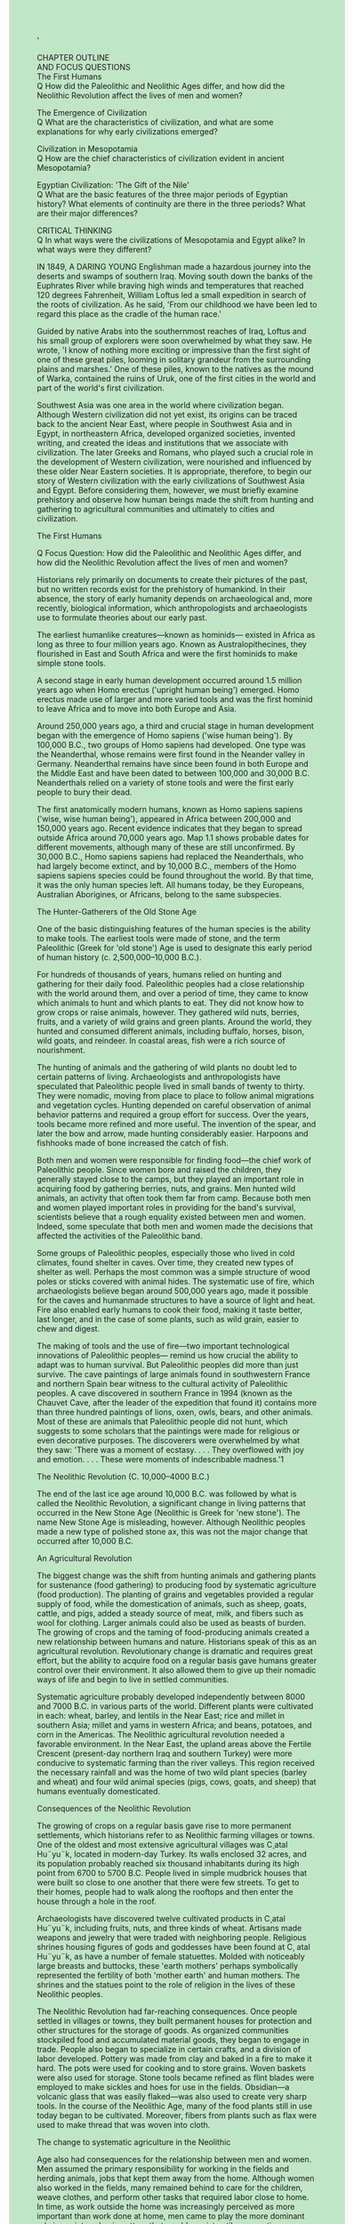 #+OPTIONS: \n:t toc:nil num:nil html-postamble:nil
#+HTML_HEAD_EXTRA: <style>body {background: rgb(193, 230, 198) !important;}</style>
'

CHAPTER OUTLINE
AND FOCUS QUESTIONS
The First Humans
Q How did the Paleolithic and Neolithic Ages differ, and how did the Neolithic Revolution affect the lives of men and women?

The Emergence of Civilization
Q What are the characteristics of civilization, and what are some explanations for why early civilizations emerged?

Civilization in Mesopotamia
Q How are the chief characteristics of civilization evident in ancient Mesopotamia?

Egyptian Civilization: 'The Gift of the Nile'
Q What are the basic features of the three major periods of Egyptian history? What elements of continuity are there in the three periods? What are their major differences?

CRITICAL THINKING
Q In what ways were the civilizations of Mesopotamia and Egypt alike? In what ways were they different?

IN 1849, A DARING YOUNG Englishman made a hazardous journey into the deserts and swamps of southern Iraq. Moving south down the banks of the Euphrates River while braving high winds and temperatures that reached 120 degrees Fahrenheit, William Loftus led a small expedition in search of the roots of civilization. As he said, 'From our childhood we have been led to regard this place as the cradle of the human race.'

Guided by native Arabs into the southernmost reaches of Iraq, Loftus and his small group of explorers were soon overwhelmed by what they saw. He wrote, 'I know of nothing more exciting or impressive than the first sight of one of these great piles, looming in solitary grandeur from the surrounding plains and marshes.' One of these piles, known to the natives as the mound of Warka, contained the ruins of Uruk, one of the first cities in the world and part of the world's first civilization.

Southwest Asia was one area in the world where civilization began. Although Western civilization did not yet exist, its origins can be traced back to the ancient Near East, where people in Southwest Asia and in Egypt, in northeastern Africa, developed organized societies, invented writing, and created the ideas and institutions that we associate with civilization. The later Greeks and Romans, who played such a crucial role in the development of Western civilization, were nourished and influenced by these older Near Eastern societies. It is appropriate, therefore, to begin our story of Western civilization with the early civilizations of Southwest Asia and Egypt. Before considering them, however, we must briefly examine prehistory and observe how human beings made the shift from hunting and gathering to agricultural communities and ultimately to cities and civilization.


The First Humans

Q Focus Question: How did the Paleolithic and Neolithic Ages differ, and how did the Neolithic Revolution affect the lives of men and women?

Historians rely primarily on documents to create their pictures of the past, but no written records exist for the prehistory of humankind. In their absence, the story of early humanity depends on archaeological and, more recently, biological information, which anthropologists and archaeologists use to formulate theories about our early past.


The earliest humanlike creatures---known as hominids--- existed in Africa as long as three to four million years ago. Known as Australopithecines, they flourished in East and South Africa and were the first hominids to make simple stone tools.


A second stage in early human development occurred around 1.5 million years ago when Homo erectus ('upright human being') emerged. Homo erectus made use of larger and more varied tools and was the first hominid to leave Africa and to move into both Europe and Asia.


Around 250,000 years ago, a third and crucial stage in human development began with the emergence of Homo sapiens ('wise human being'). By 100,000 B.C., two groups of Homo sapiens had developed. One type was the Neanderthal, whose remains were first found in the Neander valley in Germany. Neanderthal remains have since been found in both Europe and the Middle East and have been dated to between 100,000 and 30,000 B.C. Neanderthals relied on a variety of stone tools and were the first early people to bury their dead.


The first anatomically modern humans, known as Homo sapiens sapiens ('wise, wise human being'), appeared in Africa between 200,000 and 150,000 years ago. Recent evidence indicates that they began to spread outside Africa around 70,000 years ago. Map 1.1 shows probable dates for different movements, although many of these are still unconfirmed. By 30,000 B.C., Homo sapiens sapiens had replaced the Neanderthals, who had largely become extinct, and by 10,000 B.C., members of the Homo sapiens sapiens species could be found throughout the world. By that time, it was the only human species left. All humans today, be they Europeans, Australian Aborigines, or Africans, belong to the same subspecies.


The Hunter-Gatherers of the Old Stone Age


One of the basic distinguishing features of the human species is the ability to make tools. The earliest tools were made of stone, and the term Paleolithic (Greek for 'old stone') Age is used to designate this early period of human history (c. 2,500,000--10,000 B.C.).


For hundreds of thousands of years, humans relied on hunting and gathering for their daily food. Paleolithic peoples had a close relationship with the world around them, and over a period of time, they came to know which animals to hunt and which plants to eat. They did not know how to grow crops or raise animals, however. They gathered wild nuts, berries, fruits, and a variety of wild grains and green plants. Around the world, they hunted and consumed different animals, including buffalo, horses, bison, wild goats, and reindeer. In coastal areas, fish were a rich source of nourishment.


The hunting of animals and the gathering of wild plants no doubt led to certain patterns of living. Archaeologists and anthropologists have speculated that Paleolithic people lived in small bands of twenty to thirty. They were nomadic, moving from place to place to follow animal migrations and vegetation cycles. Hunting depended on careful observation of animal behavior patterns and required a group effort for success. Over the years, tools became more refined and more useful. The invention of the spear, and later the bow and arrow, made hunting considerably easier. Harpoons and fishhooks made of bone increased the catch of fish.


Both men and women were responsible for finding food---the chief work of Paleolithic people. Since women bore and raised the children, they generally stayed close to the camps, but they played an important role in acquiring food by gathering berries, nuts, and grains. Men hunted wild animals, an activity that often took them far from camp. Because both men and women played important roles in providing for the band's survival, scientists believe that a rough equality existed between men and women. Indeed, some speculate that both men and women made the decisions that affected the activities of the Paleolithic band.


Some groups of Paleolithic peoples, especially those who lived in cold climates, found shelter in caves. Over time, they created new types of shelter as well. Perhaps the most common was a simple structure of wood poles or sticks covered with animal hides. The systematic use of fire, which archaeologists believe began around 500,000 years ago, made it possible for the caves and humanmade structures to have a source of light and heat. Fire also enabled early humans to cook their food, making it taste better, last longer, and in the case of some plants, such as wild grain, easier to chew and digest.


The making of tools and the use of fire---two important technological innovations of Paleolithic peoples--- remind us how crucial the ability to adapt was to human survival. But Paleolithic peoples did more than just survive. The cave paintings of large animals found in southwestern France and northern Spain bear witness to the cultural activity of Paleolithic peoples. A cave discovered in southern France in 1994 (known as the Chauvet Cave, after the leader of the expedition that found it) contains more than three hundred paintings of lions, oxen, owls, bears, and other animals. Most of these are animals that Paleolithic people did not hunt, which suggests to some scholars that the paintings were made for religious or even decorative purposes. The discoverers were overwhelmed by what they saw: 'There was a moment of ecstasy. . . . They overflowed with joy and emotion. . . . These were moments of indescribable madness.'1


The Neolithic Revolution (C. 10,000--4000 B.C.)


The end of the last ice age around 10,000 B.C. was followed by what is called the Neolithic Revolution, a significant change in living patterns that occurred in the New Stone Age (Neolithic is Greek for 'new stone'). The name New Stone Age is misleading, however. Although Neolithic peoples made a new type of polished stone ax, this was not the major change that occurred after 10,000 B.C.


An Agricultural Revolution

The biggest change was the shift from hunting animals and gathering plants for sustenance (food gathering) to producing food by systematic agriculture (food production). The planting of grains and vegetables provided a regular supply of food, while the domestication of animals, such as sheep, goats, cattle, and pigs, added a steady source of meat, milk, and fibers such as wool for clothing. Larger animals could also be used as beasts of burden. The growing of crops and the taming of food-producing animals created a new relationship between humans and nature. Historians speak of this as an agricultural revolution. Revolutionary change is dramatic and requires great effort, but the ability to acquire food on a regular basis gave humans greater control over their environment. It also allowed them to give up their nomadic ways of life and begin to live in settled communities.


Systematic agriculture probably developed independently between 8000 and 7000 B.C. in various parts of the world. Different plants were cultivated in each: wheat, barley, and lentils in the Near East; rice and millet in southern Asia; millet and yams in western Africa; and beans, potatoes, and corn in the Americas. The Neolithic agricultural revolution needed a favorable environment. In the Near East, the upland areas above the Fertile Crescent (present-day northern Iraq and southern Turkey) were more conducive to systematic farming than the river valleys. This region received the necessary rainfall and was the home of two wild plant species (barley and wheat) and four wild animal species (pigs, cows, goats, and sheep) that humans eventually domesticated.


Consequences of the Neolithic Revolution

The growing of crops on a regular basis gave rise to more permanent settlements, which historians refer to as Neolithic farming villages or towns. One of the oldest and most extensive agricultural villages was C¸atal Hu¨yu¨k, located in modern-day Turkey. Its walls enclosed 32 acres, and its population probably reached six thousand inhabitants during its high point from 6700 to 5700 B.C. People lived in simple mudbrick houses that were built so close to one another that there were few streets. To get to their homes, people had to walk along the rooftops and then enter the house through a hole in the roof.


Archaeologists have discovered twelve cultivated products in C¸atal Hu¨yu¨k, including fruits, nuts, and three kinds of wheat. Artisans made weapons and jewelry that were traded with neighboring people. Religious shrines housing figures of gods and goddesses have been found at C¸ atal Hu¨yu¨k, as have a number of female statuettes. Molded with noticeably large breasts and buttocks, these 'earth mothers' perhaps symbolically represented the fertility of both 'mother earth' and human mothers. The shrines and the statues point to the role of religion in the lives of these Neolithic peoples.


The Neolithic Revolution had far-reaching consequences. Once people settled in villages or towns, they built permanent houses for protection and other structures for the storage of goods. As organized communities stockpiled food and accumulated material goods, they began to engage in trade. People also began to specialize in certain crafts, and a division of labor developed. Pottery was made from clay and baked in a fire to make it hard. The pots were used for cooking and to store grains. Woven baskets were also used for storage. Stone tools became refined as flint blades were employed to make sickles and hoes for use in the fields. Obsidian---a volcanic glass that was easily flaked---was also used to create very sharp tools. In the course of the Neolithic Age, many of the food plants still in use today began to be cultivated. Moreover, fibers from plants such as flax were used to make thread that was woven into cloth.


The change to systematic agriculture in the Neolithic


Age also had consequences for the relationship between men and women. Men assumed the primary responsibility for working in the fields and herding animals, jobs that kept them away from the home. Although women also worked in the fields, many remained behind to care for the children, weave clothes, and perform other tasks that required labor close to home. In time, as work outside the home was increasingly perceived as more important than work done at home, men came to play the more dominant role in society, a basic pattern that would persist until our own times.


Other patterns set in the Neolithic Age also proved to be enduring elements of human history. Fixed dwellings, domesticated animals, regular farming, a division of labor, men holding power---all of these are part of the human story. Despite all our modern scientific and technological progress, human survival still depends on the growing and storing of food, an accomplishment of people in the Neolithic Age. The Neolithic Revolution was truly a turning point in human history.


New Developments

Between 4000 and 3000 B.C., significant technical developments began to transform the Neolithic towns. The invention of writing enabled records to be kept, and the use of metals marked a new level of human control over the environment and its resources. Already before 4000 B.C., craftspeople had discovered that certain rocks could be heated to liquefy metals embedded in them. The metals could then be cast in molds to produce tools and weapons that were more refined than stone instruments. Although copper was the first metal to be made into tools, after 4000 B.C., craftspeople in western Asia discovered that combining copper and tin created bronze, a much harder and more durable metal than copper. Its widespread use has led historians to call the period from around 3000 to 1200 B.C. the Bronze Age; thereafter, bronze was increasingly replaced by iron.


At first, Neolithic settlements were mere villages. But as their inhabitants mastered the art of farming, more complex human societies began to emerge. As wealth increased, these societies began to develop armies and to build walled towns and cities. By the beginning of the Bronze Age, the concentration of larger numbers of people in the river valleys of Southwest Asia and Egypt was leading to a whole new pattern for human life.


The Emergence of Civilization


Q Focus Question: What are the characteristics of civilization, and what are some explanations for why early civilizations emerged? 


As we have seen, early human beings formed small groups that developed a simple culture that enabled them to survive. As human societies grew and developed greater complexity, a new form of human existence---called civilization---came into being. A civilization is a complex culture in which large numbers of human beings share a number of common elements. Historians have identified a number of basic characteristics of civilization. These include (1) an urban focus: cities became the centers of political, economic, social, cultural, and religious development; (2) a distinct religious structure: the gods were deemed crucial to the community's success, and professional priestly classes regulated relations with the gods; (3) new political and military structures: an organized government bureaucracy arose to meet the administrative demands of the growing population, and armies were organized to gain land and power and for defense; (4) a new social structure based on economic power: while kings and an upper class of priests, political leaders, and warriors dominated, there also existed a large group of free men (farmers, artisans, craftspeople) and at the very bottom, socially, a class of slaves; (5) the development of writing: kings, priests, merchants, and artisans used writing to keep records; and (6) new forms of significant artistic and intellectual activity: for example, monumental architectural structures, usually religious, occupied a prominent place in urban environments.


The civilizations that developed in Southwest Asia and Egypt, the forerunners of Western civilization, will be examined in detail in this chapter. But civilization also developed independently in other parts of the world. Between 3000 and 1500 B.C., the valleys of the Indus River in India supported a flourishing civilization that extended hundreds of miles from the Himalayas to the coast of the Arabian Sea. Two major cities, Harappa and Mohenjo-Daro, were at the heart of this South Asian civilization. Many written records of the Indus valley civilization exist, but their language has not yet been deciphered. This Indus valley civilization carried on extensive trade with cities in Southwest Asia. 


Another river valley civilization emerged along the Yellow River in northern China about 4,000 years ago. Under the Shang dynasty of kings, which ruled from 1750 to 1122 B.C., this civilization contained impressive cities with huge city walls, royal palaces, and large royal tombs. A system of irrigation enabled this early Chinese civilization to maintain a prosperous farming society ruled by an aristocratic class whose major concern was war.


Scholars have believed for a long time that civilization emerged only in four areas, in the fertile river valleys of the Tigris and Euphrates, the Nile, the Indus, and the Yellow River---that is, in Southwest Asia, Egypt, India, and China. Recently, however, archaeologists have discovered two other early civilizations. One of these flourished in Central Asia (in what are now the republics of Turkmenistan and Uzbekistan) around 4,000 years ago. People in this civilization built mudbrick buildings, raised sheep and goats, had bronze tools, used a system of irrigation to grow wheat and barley, and had a writing system.


Another early civilization was discovered in the Supe River valley of Peru. At the center of this civilization was the city of Caral, which flourished around 2600 B.C. It contained buildings for officials, apartment buildings, and grand residences, all built of stone. The inhabitants of Caral also developed a system of irrigation by diverting a river more than a mile upstream into their fields.


Why early civilizations developed remains difficult to explain. One theory maintains that challenges forced human beings to make efforts that resulted in the rise of civilization. Some scholars have argued that material forces, such as the growth of food surpluses, made possible the specialization of labor and development of large communities with bureaucratic organization. But the area of the Fertile Crescent (see Map 1.2), in which Mesopotamian civilization emerged, was not naturally conducive to agriculture. Abundant food could be produced only with a massive human effort to manage the water, an undertaking that required organization and led to civilized societies. Other historians have argued that nonmaterial forces, primarily religious, provided the sense of unity and purpose that made such organized living possible. And some scholars doubt that we will ever discover the actual causes of early civilization.


Civilization in Mesopotamia


Q Focus Question: How are the chief characteristics of civilization evident in ancient Mesopotamia?


The Greeks spoke of the valley between the Tigris and Euphrates Rivers as Mesopotamia, the 'land between the rivers.' The region receives little rain, but the soil of the plain of southern Mesopotamia was enlarged and enriched over the years by layers of silt deposited by the rivers. In late spring, the Tigris and Euphrates overflow their banks and deposit their fertile silt, but since this flooding depends on the melting of snows in the upland mountains where the rivers begin, it is irregular and sometimes catastrophic. In such circumstances, farming could be accomplished only with human intervention in the form of irrigation and drainage ditches. A complex system was required to control the flow of the rivers and produce the crops. Large-scale irrigation made possible the expansion of agriculture in this region, and the abundant food provided the material base for the emergence of civilization in Mesopotamia.


The City-States of Ancient Mesopotamia


The creators of Mesopotamian civilization were the Sumerians, a people whose origins remain unclear. By 3000 B.C., they had established a number of independent cities in southern Mesopotamia, including Eridu, Ur, Uruk, Umma, and Lagash. There is evidence that the Sumerians were not the first people in the region. A number of Sumerian agricultural and craft terms are not Sumerian in origin, indicating that the Sumerians adopted some aspects of preexisting settlements. As the Sumerian cities grew larger, they came to exercise political and economic control over the surrounding countryside, forming city-states. These city-states were the basic units of Sumerian civilization.


Sumerian Cities


Sumerian cities were surrounded by walls. Uruk, for example, occupied an area of approximately 1,000 acres encircled by a wall 6 miles long with defense towers located every 30 to 35 feet along the wall. City dwellings, built of sun-dried bricks, included both the small flats of peasants and the larger dwellings of the civic and priestly officials. Although Mesopotamia had little stone or wood for building purposes, it did have plenty of mud. Mudbricks, easily shaped by hand, were left to bake in the hot sun until they were hard enough to use for building. People in Mesopotamia were remarkably inventive with mudbricks, constructing some of the largest brick buildings in the world.


The most prominent building in a Sumerian city was the temple, which was dedicated to the chief god or goddess of the city and often built atop a massive stepped tower called a ziggurat. The Sumerians believed that gods and goddesses owned the cities, and much wealth was used to build temples as well as elaborate houses for the priests and priestesses who served the gods. Priests and priestesses, who supervised the temples and their property, had great power. The temples owned much of the city land and livestock and served not only as the physical center of the city but also its economic and political center. In fact, historians believe that in the early stages of a few citystates, priests and priestesses may have played an important role in ruling. The Sumerians believed that the gods ruled the cities, making the state a theocracy (government by a divine authority). However, ruling power was primarily in the hands of worldly figures known as kings. 


Kingship


Sumerians viewed kingship as divine in origin; they believed kings derived their power from the gods and were the agents of the gods. As one person said in a petition to his king, 'You in your judgment, you are the son of Anu [god of the sky]; your commands, like the word of a god, cannot be reversed; your words, like rain pouring down from heaven, are without number.'2 Regardless of their origins, kings had power---they led armies, initiated legislation, supervised the building of public works, provided courts, and organized workers for the irrigation projects on which Mesopotamian agriculture depended. The army, the government bureaucracy, and the priests and priestesses all aided the kings in their rule. 


Economy and Society


The economy of the Sumerian city-states was primarily agricultural, but commerce and industry became important as well. The people of Mesopotamia produced woolen textiles, pottery, and metalwork. Foreign trade, which was primarily a royal monopoly, could be extensive. Royal officials imported luxury items, such as copper and tin, aromatic woods, and fruit trees, in exchange for dried fish, wool, barley, wheat, and goods produced by Mesopotamian metalworkers. Traders traveled by land to the Mediterranean in the west and by sea to India in the east. The invention of the wheel around 3000 B.C. led to carts with wheels that made the transport of goods easier.


Sumerian city-states probably contained four major social groups: elites, dependent commoners, free commoners, and slaves. Elites included royal and priestly officials and their families. Dependent commoners included the elites' clients, who worked for the palace and temple estates. Free commoners worked as farmers, merchants, fishers, scribes, and craftspeople. Probably 90 percent or more of the population were farmers. They could exchange their crops for the goods of the artisans in town markets. Slaves belonged to palace officials, who used them mostly in building projects; temple officials, who used mostly female slaves to weave cloth and grind grain; and rich landowners, who used them for farming and domestic work.


Empires in Ancient Mesopotamia


As the number of Sumerian city-states grew and the states expanded, conflicts arose as city-state fought city-state for control of land and water. The fortunes of various citystates rose and fell over the centuries. The constant wars, with their burning and sacking of cities, left many Sumerians in deep despair, as is evident in the words of this Sumerian poem from the city of Ur: 'Ur is destroyed, bitter is its lament. The country's blood now fills its holes like hot bronze in a mold. Bodies dissolve like fat in the sun. Our temple is destroyed; the gods have abandoned us, like migrating birds. Smoke lies on our city like a shroud.'


Located on the flat land of Mesopotamia, the Sumerian city-states were also open to invasion. To the north of the Sumerian city-states lived the Akkadians. We call them a Semitic people because of the language they spoke (see Table 1.1). Around 2340 B.C., Sargon, leader of the Akkadians, overran the Sumerian city-states and established an empire that included most of Mesopotamia as well as lands westward to the Mediterranean. But the Akkadian empire eventually disintegrated, and its end by 2100 B.C. brought a return to the system of warring citystates until Ur-Nammu of Ur succeeded in reunifying most of Mesopotamia. But this final flowering of Sumerian culture collapsed with the coming of the Amorites. Under Hammurabi, the Amorites, or Old Babylonians, a large group of Semitic-speaking seminomads, created a new empire.


Hammurabi (1792--1750 B.C.) employed a welldisciplined army of foot soldiers who carried axes, spears, and copper or bronze daggers. He learned to divide his opponents and subdue them one by one. Using such methods, he gained control of Sumer and Akkad and reunified Mesopotamia almost to the old borders created by Sargon of Akkad. After his conquests, he called himself 'the sun of Babylon, the king who has made the four quarters of the world subservient,' and established a new capital at Babylon, north of Akkad. He also built temples, defensive walls, and irrigation canals; encouraged trade; and brought about an economic revival. Indeed, Hammurabi saw himself as a shepherd to his people: 'I am indeed the shepherd who brings peace, whose scepter is just. My benevolent shade was spread over my city. I held the people of the lands of Sumer and Akkad safely on my lap.'3 Hammurabi left his dynasty strong enough that it survived until the 1550s B.C., when the Kassites from the northeast took over.


The Code of Hammurabi


Hammurabi is best remembered for his law code, a collection of 282 laws. For centuries, laws had regulated people's relationships with one another in the lands of Mesopotamia, but only fragments of these earlier codes survive. Although many scholars today view Hammurabi's collection less as a code of laws and more as the attempt of Hammurabi to portray himself as the source of justice to the people, the code still gives us a glimpse of the Babylonian society of his time (see the box on p. 10).


The Code of Hammurabi reveals a society with a system of strict justice. Penalties for criminal offenses were severe and varied according to the social class of the victim. A crime against a member of the upper class (a noble) was punished more severely than the same offense against a member of the lower class. Moreover, the principle of 'an eye for an eye, a tooth for a tooth' was fundamental to this system of justice. This meant that punishments should fit the crime: 'If a freeman has destroyed the eye of a member of the aristocracy, they shall destroy his eye.' Hammurabi's code also had an impact on legal ideas in Southwest Asia for hundreds of years, as the following verse from the Hebrew Bible demonstrates: 'If anyone injures his neighbor, whatever he has done must be done to him: fracture for fracture, eye for eye, tooth for tooth. As he has injured the other, so he is to be injured' (Leviticus 24:19--20).


Hammurabi's code took the responsibilities of public officials very seriously. The governor of an area and city officials were expected to catch burglars. If they failed to do so, the officials in the district where the crime was committed had to replace the lost property. If murderers were not found, the officials had to pay a fine to the relatives of the murdered person.


The law code also furthered the proper performance of work with what amounted to consumer protection laws. Builders were held responsible for the buildings they constructed. If a house collapsed and caused the death of the owner, the builder was put to death. If the collapse caused the death of the son of the owner, the son of the builder was put to death. If goods were destroyed by the collapse, they had to be replaced and the house itself reconstructed at the builder's expense.  


The largest number of laws in the Code of Hammurabi focused on marriage and the family. Parents arranged marriages for their children. After marriage, the parties involved signed a marriage contract; without it, no one was considered legally married. The husband provided a bridal payment, and the woman's parents were responsible for a dowry to the new husband. 


As in many patriarchal societies, women had far fewer privileges and rights in marriage than men. A woman's place was in the home, and failure to fulfill her expected duties was grounds for divorce. If she was not able to bear children, her husband could divorce her, but he did have to return the dowry to her family. If his wife tried to leave home to engage in business, thus neglecting her house, her husband could divorce her and did not have to repay the dowry. Furthermore, a wife who was a 'gadabout, . . . neglecting her house [and] humiliating her husband,' could be drowned. We do know that in practice not all women remained at home. Some worked in the fields and others in business, where they were especially prominent in the running of taverns.


Women were guaranteed some rights, however. If a woman was divorced without good reason, she received the dowry back. A woman could seek divorce and get her dowry back if her husband was unable to show that she had done anything wrong. In theory, a wife was guaranteed use of her husband's property in the event of his death. The mother could also decide which of her sons would receive an inheritance.


Sexual relations were strictly regulated as well. Husbands, but not wives, were permitted sexual activity outside marriage. A wife and her lover caught committing adultery were pitched into the river, although if the husband pardoned his wife, the king could pardon the guilty man. Incest was strictly forbidden. If a father had incestuous relations with his daughter, he would be banished. Incest between a son and mother resulted in both being burned.


Fathers ruled their children as well as their wives. Obedience was duly expected: 'If a son has struck his father, they shall cut off his hand.' If a son committed a serious enough offense, his father could disinherit him, although fathers were not permitted to disinherit their sons arbitrarily.


The Culture of Mesopotamia


A spiritual worldview was of fundamental importance to Mesopotamian culture. To the peoples of Mesopotamia, the gods were living realities who affected all aspects of life. It was crucial, therefore, that the correct hierarchies be observed. Leaders could prepare armies for war, but success depended on a favorable relationship with the gods. This helps explain the importance of the priestly class and is the reason why even the kings took great care to dedicate offerings and monuments to the gods.


The Importance of Religion


One of the most famous accounts from the ancient Near East of the creation of the universe was the Babylonian creation epic known as the Enuma Elish. The name comes from the first three words of the first two lines of the poem:


When on high the heavens were not yet named, And below, the earth was not called by a name.


The Enuma Elish tells how the god Marduk was endowed with absolute power by the other gods to do battle with Tiamat, a primordial goddess who personified the forces of watery chaos. Marduk defeats Tiamat in battle and proceeds to create the universe by dividing Tiamat in two, one part becoming the heavens and the other the earth, with her breasts as mountains. From her eyes came the Tigris and Euphrates Rivers. The Enuma Elish was recited during the New Year festival celebrated in honor of Marduk in the city of Babylon, which the all-powerful god founded as an earthly residence for the gods after his creation of the universe.


The Mesopotamians viewed their city-states as earthly copies of a divine model and order. Each city-state was sacred because it was linked to a god or goddess. Hence Nippur, the earliest center of Sumerian religion, was dedicated to Enlil, the god of wind. Moreover, located at the heart of each city-state was a temple complex. Occupying several acres, this sacred area consisted of a ziggurat with a temple at the top dedicated to the god or goddess who owned the city. The temple complex was the true center of the community. The main god or goddess dwelt there symbolically in the form of a statue, and the ceremony of dedication included a ritual that linked the statue to the god or goddess and thus supposedly harnessed the power of the deity for the city's benefit. Considerable wealth was poured into the construction of temples and other buildings used for the residences of priests and priestesses who helped the gods. Although the gods literally owned the city, the temple complex used only part of the land and rented out the remainder. The temples dominated individual and commercial life, an indication of the close relationship between Mesopotamian religion and culture.


The physical environment had an obvious impact on the Mesopotamian view of the universe. Ferocious floods, heavy downpours, scorching winds, and oppressive humidity were all part of the local climate. These conditions and the resulting famines easily convinced Mesopotamians that this world was controlled by supernatural forces and that the days of human beings 'are numbered; whatever he may do, he is but wind,' as The Epic of Gilgamesh laments. In the presence of nature, Mesopotamians could easily feel helpless, as this poem relates:


The rampant flood which no man can oppose, Which shakes the heavens and causes earth to tremble, In an appalling blanket folds mother and child, Beats down the canebrake's full luxuriant greenery, And drowns the harvest in its time of ripeness.4  


The Mesopotamians discerned cosmic rhythms in the universe and accepted its order but perceived that it was not completely safe because of the presence of willful, powerful cosmic powers that they identified with gods and goddesses.


With its numerous gods and goddesses animating all aspects of the universe, Mesopotamian religion was polytheistic. The four most important deities were An, Enlil, Enki, and Ninhursaga. An was the god of the sky and hence the most important force in the universe. Since his basic essence was authority, he was also viewed as the source or active principle of all authority, including the earthly power of rulers and fathers alike. Enlil, god of wind, was considered the second greatest power of the visible universe. In charge of the wind and thus an expression of the legitimate use of force, Enlil became the symbol of the proper use of force on earth as well. Enki was god of the earth. Since the earth was the source of life-giving waters, Enki was also god of rivers, wells, and canals. More generally, he represented the waters of creativity and was responsible for inventions and crafts. Ninhursaga began as a goddess associated with soil, mountains, and vegetation. Eventually, however, she was worshiped as a mother goddess, a 'mother of all children,' who manifested her power by giving birth to kings and conferring the royal insignia on them. Human beings' relationship with their gods was based on subservience since, according to Sumerian myth, human beings were created to do the manual labor the gods were unwilling to do for themselves. Moreover, humans were insecure because they could never be sure what the gods would do. But humans did make attempts to circumvent or relieve their anxiety by discovering the intentions of the gods; these efforts gave rise to the development of the arts of divination.


Divination took a variety of forms. A common form, at least for kings and priests who could afford it, involved killing animals, such as sheep or goats, and examining their livers or other organs. Supposedly, features seen in the organs of the sacrificed animals foretold events to come. One handbook predicted that if the animal organ had shape x, the outcome of the military campaign would be y. Private individuals relied on cheaper divinatory techniques. These included interpreting patterns of smoke from burning incense or the pattern formed when oil was poured into water. The Mesopotamian arts of divination arose out of the desire to discover the purposes of the gods: if people could decipher the signs that foretold events, the events would be predictable, and humans could act wisely.


The Cultivation of New Arts and Sciences


The realization of writing's great potential was another aspect of Mesopotamian culture. The oldest Mesopotamian texts date to around 3000 B.C. and were written by the Sumerians, who used a cuneiform ('wedge-shaped') system of writing. Using a reed stylus, they made wedge-shaped impressions on clay tablets, which were then baked or dried in the sun. Once dried, these tablets were virtually indestructible, and the several hundred thousand that have been discovered have served as a valuable source of information for modern scholars. Sumerian writing evolved from drawings of physical objects to simplified and stylized signs, leading eventually to a phonetic system that made possible the written expression of abstract ideas.


Mesopotamian peoples used writing primarily for record keeping. They also produced monumental texts, documents that were intended to last forever, such as inscriptions etched in stone on statues and royal buildings. Numerous texts were prepared for teaching purposes. Schools for scribes were in operation by 2500 B.C. They were necessary because much time was needed to master the cuneiform system of writing. The primary goal of scribal education was to produce professionally trained scribes for careers in the temples and palaces, the military, and government. Pupils were male and primarily from wealthy families.


Writing was important because it enabled a society to keep records and maintain knowledge of previous practices and events. Writing also made it possible for people to communicate ideas in new ways, which is especially evident in Mesopotamian literary works. The most famous piece of Mesopotamian literature was The Epic of Gilgamesh, an elaborate poem that records the exploits of a legendary king of Uruk. Gilgamesh---wise, strong, and perfect in body, part man, part god---befriends a hairy beast named Enkidu. Together they set off in pursuit of heroic deeds. When Enkidu dies, Gilgamesh experiences the pain of mortality and embarks on a search for the secret of immortality. But his efforts fail (see the box above), and Gilgamesh remains mortal. The desire for immortality, one of humankind's great searches, ends in complete frustration. Everlasting life, this Mesopotamian epic makes clear, is only for the gods.


Mesopotamians also made outstanding achievements in mathematics and astronomy. In math, the Sumerians devised a number system based on 60, using combinations of 6 and 10 for practical solutions. Geometry was used to measure fields and erect buildings. In astronomy, the Sumerians made use of units of 60 and charted the heavenly constellations. Their calendar was based on twelve lunar months and was brought into harmony with the solar year by adding an extra month from time to time.


Egyptian Civilization: 'The Gift of the Nile'


Q Focus Questions: What are the basic features of the three major periods of Egyptian history? What elements of continuity are there in the three periods? What are their major differences?


Although contemporaneous with Mesopotamia, civilization in Egypt evolved along somewhat different lines. Of central importance to the development of Egyptian civilization was the Nile River. That the Egyptian people recognized its significance is apparent in this Hymn to the Nile (also see the box above): 'The bringer of food, rich in provisions, creator of all good, lord of majesty, sweet of fragrance. . . . He who . . . fills the magazines, makes the granaries wide, and gives things to the poor. He who makes every beloved tree to grow. . . .'5 Egypt, like Mesopotamia, was a river valley civilization.


The Impact of Geography


The Nile is a unique river, beginning in the heart of Africa and coursing northward for thousands of miles. It is the longest river in the world. Thanks to the Nile, an area several miles wide on both banks of the river was capable of producing abundant harvests. The 'miracle' of the Nile was its annual flooding. The river rose in the summer from rains in Central Africa and the Ethiopian highlands, crested in Egypt in September and October, and left a deposit of silt that enriched the soil. The Egyptians called this fertile land the 'Black Land' because it was dark from the silt and the lush crops that grew on it. Beyond these narrow strips of fertile fields lay the deserts (the 'Red Land').


Unlike the floods of Mesopotamia's rivers, the flooding of the Nile was gradual and usually predictable, and the river itself was seen as life-enhancing, not lifethreatening. Although a system of organized irrigation was still necessary, the small villages along the Nile could make the effort without the massive state intervention that was required in Mesopotamia. Egyptian civilization consequently tended to remain more rural, with many small population centers congregated along a narrow band on both sides of the Nile. About 100 miles before it empties into the Mediterranean, the river splits into two major branches, forming the delta, a triangular-shaped territory called Lower Egypt to distinguish it from Upper Egypt, the land upstream to the south (see Map 1.3). Egypt's important cities developed at the tip of the delta. Even today, most of Egypt's people are crowded along the banks of the Nile River.


The surpluses of food that Egyptian farmers grew in the fertile Nile valley made Egypt prosperous. But the Nile also served as a unifying factor in Egyptian history. In ancient times, the Nile was the fastest way to travel through the land, making both transportation and communication easier. Winds from the north pushed sailboats south, and the current of the Nile carried them north. Often when they headed downstream (north), people used long poles or paddles to propel their boats forward.


Unlike Mesopotamia, which was subject to constant invasion, Egypt was blessed by natural barriers that fostered isolation, protected it from invasion, and gave it a sense of security. These barriers included the deserts to the west and east; the cataracts (rapids) on the southern part of the Nile, which made defense relatively easy; and the Mediterranean Sea to the north. These barriers, however, were effective only when combined with Egyptian fortifications at strategic locations. Nor did they prevent the development of trade. Indeed, there is evidence of very early trade between Egypt and Mesopotamia.


In essence, Egyptian geography and topography played important roles in the early history of the country. The regularity of the Nile floods and the relative isolation of the Egyptians created a sense of security that was accompanied by a feeling of changelessness. To the ancient Egyptians, when the Nile flooded each year, 'the fields laugh and people's faces light up.' Unlike people in Mesopotamia, Egyptians faced life with a spirit of confidence in the stability of things. Egyptian civilization was characterized by a remarkable degree of continuity over thousands of years. 


The Old and Middle Kingdoms


The basic framework for the study of Egyptian history was provided by Manetho, an Egyptian priest and historian who lived in the early third century B.C. He divided Egyptian history into thirty-one dynasties of kings. Using Manetho's and other lists of kings, modern historians have divided Egyptian history into three major periods known as the Old Kingdom, the Middle Kingdom, and the New Kingdom. These were periods of long-term stability characterized by strong monarchical authority, competent bureaucracy, freedom from invasion, the construction of temples and pyramids, and considerable intellectual and cultural activity. But between the periods of stability were intervals known as the Intermediate Periods, characterized by weak political structures and rivalry for leadership, invasions, a decline in building activity, and a restructuring of society.


According to the Egyptians' own tradition, their land consisted initially of numerous populated areas ruled by tribal chieftains. Around 3100 B.C., the first Egyptian royal dynasty, under a king called Menes, united Upper and Lower Egypt into a single kingdom. Henceforth the king would be called 'king of Upper and Lower Egypt,' and one of his symbols would be the Double Crown, combining the White Crown of Upper Egypt and the Red Crown of Lower Egypt. Just as the Nile served to unite Upper and Lower Egypt physically, kingship served to unite the two areas politically.


The Old Kingdom


The Old Kingdom encompassed the third through sixth dynasties of Egyptian kings, lasting from around 2686 to 2181 B.C. It was an age of prosperity and splendor, made visible in the construction of the greatest and largest pyramids in Egypt's history. The capital of the Old Kingdom was located at Memphis, south of the delta.


Kingship was a divine institution in ancient Egypt and formed part of a universal cosmic scheme (see the box on p. 14): 'What is the king of Upper and Lower Egypt? He is a god by whose dealings one lives, the father and mother of all men, alone by himself, without an equal.'6 In obeying their king, subjects helped maintain the cosmic order. A breakdown in royal power could only mean that citizens were offending divinity and weakening the universal structure. Among the various titles of Egyptian kings, pharaoh (originally meaning 'great house' or 'palace') eventually came to be the most common.


Although they possessed absolute power, Egyptian kings were supposed to rule not arbitrarily but according to set principles. The chief principle was called Ma'at, a spiritual precept that conveyed the idea of truth and justice, especially right order and harmony. To ancient Egyptians, this fundamental order and harmony had existed throughout the universe since the beginning of time. Pharaohs were the divine instruments who maintained it and were themselves subject to it.


Although theoretically absolute in their power, in practice Egyptian kings did not rule alone. Initially, members of the king's family performed administrative tasks, but by the fourth dynasty, a bureaucracy with regular procedures had developed. Especially important was the office of vizier, 'steward of the whole land.' Directly responsible to the king, the vizier was in charge of the bureaucracy, with its numerous departments, including police, justice, river transport, and public works. Agriculture and the treasury were the most important departments. Agriculture was, of course, the backbone of Egyptian prosperity, and the treasury collected taxes, which were paid in kind. A careful assessment of land and tenants was undertaken to provide the tax base.


For administrative purposes, Egypt was divided into provinces or nomes, as they were later called by the Greeks---twenty-two in Upper Egypt and twenty in Lower Egypt. A governor, called by the Greeks a nomarch, was head of each nome and was responsible to the king and vizier. Nomarchs, however, tended to build up large holdings of land and power within their nomes, creating a potential rivalry with the pharaohs.


The Middle Kingdom


Despite the theory of divine order, the Old Kingdom eventually collapsed, ushering in a period of disorder. Eventually, a new royal dynasty managed to pacify all Egypt and inaugurated the Middle Kingdom, a new period of stability lasting from around 2055 to 1650 B.C. Several factors contributed to its vitality. The nome structure was reorganized. The boundaries of each nome were now settled precisely, and the obligations of the nomes to the state were clearly delineated. Nomarchs were confirmed as hereditary officeholders but with the understanding that their duties must be performed faithfully. These included the collection of taxes for the state and the recruitment of labor forces for royal projects, such as stone quarrying.


The Middle Kingdom was characterized by a new concern on the part of the pharaohs for the people. In the Old Kingdom, the pharaoh had been viewed as an inaccessible god-king. Now he was portrayed as the shepherd of his people with the responsibility to build public works and provide for the public welfare. As one pharaoh expressed it, 'He [a particular god] created me as one who should do that which he had done, and to carry out that which he commanded should be done. He appointed me herdsman of this land, for he knew who would keep it in order for him.'7


Society and Economy in Ancient Egypt


Egyptian society had a simple structure in the Old and Middle Kingdoms; basically, it was organized along hierarchical lines with the god-king at the top. The king was surrounded by an upper class of nobles and priests who participated in the elaborate rituals of life that surrounded the pharaoh. This ruling class ran the government and managed its own landed estates, which provided much of its wealth. 

Below the upper classes were merchants and artisans. Merchants engaged in active trade up and down the Nile as well as in town and village markets. Some merchants also engaged in international trade; they were sent by the king to Crete and Syria, where they obtained wood and other products. Expeditions traveled into Nubia for ivory and down the Red Sea to Punt for incense and spices. Egyptian artisans displayed unusually high standards of craftsmanship and beauty and produced an incredible variety of goods: stone dishes; beautifully painted boxes made of clay; wooden furniture; gold, silver, and copper tools and containers; paper and rope made of papyrus; and linen clothing.


The largest number of people in Egypt simply worked the land. In theory, the king owned all the land but granted portions of it to his subjects. Large sections were in the possession of nobles and the temple complexes. Most of the lower classes were serfs or common people who were bound to the land and cultivated the estates. They paid taxes in the form of crops to the king, nobles, and priests, lived in small villages or towns, and provided military service and forced labor for building projects.


The Culture of Egypt


Egypt produced a culture that dazzled and awed its later conquerors. The Egyptians' technical achievements alone, especially visible in the construction of the pyramids, demonstrated a measure of skill unique in the world at that time. To the Egyptians, all of these achievements were part of a cosmic order suffused with the presence of the divine.


Spiritual Life in Egyptian Society

The Egyptians had no word for religion because it was an inseparable aspect of existence in the world in which they lived. The Egyptians had a remarkable number of gods associated with heavenly bodies and natural forces---hardly unusual in view of the importance to Egypt's well-being of the sun, the river, and the fertile land along its banks. The sun was the source of life and hence worthy of worship. A sun cult developed, and the sun god took on different forms and names, depending on his specific function. He was worshiped as Atum in human form and as Re, who had a human body but the head of a falcon. The pharaoh took the title 'Son of Re' because he was regarded as the
earthly embodiment of Re.


River and land deities included Osiris and Isis with their child Horus, who was related to the Nile and to the sun as well. Osiris became especially important as a symbol of resurrection. A famous Egyptian myth told of the struggle between Osiris, who brought civilization to Egypt, and his evil brother Seth, who killed him, cut his body into fourteen parts, and tossed them into the Nile. Osiris' faithful wife, Isis, found the pieces and, with help from other gods, restored Osiris to life. As a symbol of resurrection and as judge of the dead, Osiris took on an important role for the Egyptians. By identifying with Osiris, one could hope to gain new life, just as Osiris had done. The dead, embalmed and mummified, were placed in tombs (in the case of kings, in pyramidal tombs), given the name of Osiris, and by a process of magical identification became Osiris. Like Osiris, they would then be reborn. The flood of the Nile and the new life it brought to Egypt were symbolized by Isis gathering all of Osiris' parts together and were celebrated each spring in the festival of the new land.


Later Egyptian spiritual practice began to emphasize morality by stressing Osiris' role as judge of the dead. The dead were asked to give an account of their earthly deeds to show whether they deserved a reward. Other means were also employed to gain immortality. Magical incantations, preserved in the Book of the Dead from the period of the New Kingdom, were used to ensure a favorable journey to a happy afterlife. Specific instructions explained what to do when confronted by the judge of the dead. These instructions had two aspects. The negative confession gave a detailed list of what one had not done:


I have not committed evil against men.
I have not mistreated cattle.
I have not blasphemed a god. . . .
I have not done violence to a poor man. . . .
I have not made anyone sick. . . .
I have not killed. . . .
I have not caused anyone suffering. . . .
I have not had sexual relations with a boy.
I have not defiled myself.8


Later the supplicant made a speech listing his good actions: 'I have done that which men said and that with which gods are content. . . . I have given bread to the hungry, water to the thirsty, clothing to the naked, and a ferry-boat to him who was marooned. I have provided divine offerings for the gods and mortuary offerings for the dead.'9


The Pyramids


One of the great achievements of Egyptian civilization, the building of pyramids, occurred in the time of the Old Kingdom. Pyramids were not built in isolation but as part of a larger complex dedicated to the dead---in effect, a city of the dead. The area included a large pyramid for the king's burial, smaller pyramids for his family, and mastabas, rectangular structures with flat roofs, as tombs for the pharaoh's noble officials. The tombs were well prepared for their residents. The rooms were furnished and stocked with numerous supplies, including chairs, boats, chests, weapons, games, dishes, and a variety of foods. The Egyptians believed that human beings had two bodies, a physical one and a spiritual one, which they called the ka. If the physical body was properly preserved (that is, mummified) and the tomb furnished with all the various objects of regular life, the ka could return and continue its life despite the death of the physical body.


To preserve the physical body after death, the Egyptians practiced mummification, a process of slowly drying a dead body to prevent it from decomposing. Special workshops, run by priests, performed this procedure, primarily for the wealthy families who could afford it. According to Herodotus, an ancient Greek historian (see Chapter 3) who visited Egypt around 450 B.C., 'The most refined method is as follows: first of all they draw out the brain through the nostrils with an iron hook. . . . Then they make an incision in the flank with a sharp Ethiopian stone through which they extract all the internal organs.'10 The liver, lungs, stomach, and intestines were placed in four special jars that were put in the tomb with the mummy. The priests then covered the corpse with a natural salt that absorbed the body's water. Later, they filled the body with spices and wrapped it with layers of linen soaked in resin. At the end of the process, which took about seventy days, a lifelike mask was placed over the head and shoulders of the mummy, which was then sealed in a case and placed in its tomb in a pyramid. 


The largest and most magnificent of all the pyramids was built under King Khufu. Constructed at Giza around 2540 B.C., this famous Great Pyramid covers 13 acres, measures 756 feet at each side of its base, and stands 481 feet high. Its four sides are almost precisely oriented to the four points of the compass. The interior included a grand gallery to the burial chamber, which was built of granite with a lidless sarcophagus for the pharaoh's body. The Great Pyramid still stands as a visible symbol of the power of Egyptian kings and the spiritual conviction that underlay Egyptian society. No later pyramid ever matched its size or splendor. But an Egyptian pyramid was not just the king's tomb; it was also an important symbol of royal power. It could be seen for miles as a visible reminder of the glory and might of the ruler, who was a living god on earth.


Art and Writing


Commissioned by kings or nobles for use in temples and tombs, Egyptian art was largely functional. Wall paintings and statues of gods and kings in temples served a strictly spiritual purpose. They were an integral part of the performance of ritual, which was thought necessary to preserve the cosmic order and hence the well-being of Egypt. Likewise, the mural scenes and sculptured figures found in the tombs had a specific function. They were supposed to aid the journey of the deceased into the afterworld. Egyptian art was also formulaic. Artists and sculptors were expected to observe a strict canon of proportions that determined both form and presentation. This canon gave Egyptian art a distinctive appearance for thousands of years. Especially characteristic was the convention of combining the profile, semiprofile, and frontal views of the human body in relief work and painting in order to represent each part of the body accurately. The result was an art that was highly stylized yet still allowed distinctive features to be displayed.


Writing in Egypt emerged during the first two dynasties. The Greeks later labeled Egyptian writing hieroglyphics, meaning 'priest carvings' or 'sacred writings.' Hieroglyphs were symbols that depicted objects and had a sacred value at the same time. Although hieroglyphs were later simplified into two scripts for writing purposes, they never developed into an alphabet. Egyptian hieroglyphs were initially carved in stone, but later the two simplified scripts were written on papyrus, a paper made from the papyrus reed that grew along the Nile. Most of the ancient Egyptian literature that has come down to us was written on papyrus rolls and wooden tablets.


Disorder and a New Order: The New Kingdom


The Middle Kingdom was brought to an end by a new period of instability. An incursion into the delta region by a people known as the Hyksos initiated this second age of disorder. The Hyksos, a Semitic-speaking people, infiltrated Egypt in the seventeenth century B.C. and came to dominate much of Egypt. However, the presence of the Hyksos was not entirely negative for Egypt. They taught the Egyptians to make bronze for use in new agricultural tools and weapons. The Hyksos also brought new aspects of warfare to Egypt, including the horse-drawn war chariot, a heavier sword, and the compound bow. Eventually, a new line of pharaohs---the eighteenth dynasty--- made use of the new weapons to throw off Hyksos domination, reunite Egypt, establish the New Kingdom (c. 1550--1070 B.C.), and launch the Egyptians along a new militaristic and imperialistic path. During the period of the New Kingdom, Egypt became the most powerful state in the Middle East. The Egyptians occupied Canaan and Syria but permitted local princes to rule under Egyptian control. Egyptian armies also moved westward into Libya and expanded Egypt's border to the south by conquering the African kingdom of Nubia.


The eighteenth dynasty was not without its own troubles, however. Amenhotep IV (c. 1364--1347 B.C.) introduced the worship of Aten, god of the sun disk, as the chief god and pursued his worship with great enthusiasm. Changing his own name to Akhenaten ('Servant of Aten'), the pharaoh closed the temples of other gods and especially endeavored to lessen the power of Amon-Re and his priesthood at Thebes. Akhenaten strove to reduce the priests' influence by replacing Thebes as the capital of Egypt with Akhetaten ('Horizon of Aten'), a new city located at modern Tell el-Amarna, 200 miles north of Thebes.


Akhenaten's attempt at religious change failed. It was too much to ask Egyptians to ignore their traditional ways and beliefs, especially since they saw the destruction of the old gods as subversive of the very cosmic order on which Egypt's survival and continuing prosperity depended. Moreover, the priests at Thebes were unalterably opposed to the changes, which diminished their influence and power. At the same time, Akhenaten's preoccupation with religion caused him to ignore foreign affairs and led to the loss of both Syria and Palestine. Akhenaten's changes were soon undone after his death by those who influenced his successor, the boy-pharaoh Tutankhamen (1347--1338 B.C.). Tutankhamen returned the government to Thebes and restored the old gods. The Aten experiment had failed to take hold, and the eighteenth dynasty itself came to an end in 1333 B.C.


The nineteenth dynasty managed to restore Egyptian power one more time. Under Rameses II (c. 1279--1213 B.C.), the Egyptians regained control of Palestine but were unable to reestablish the borders of their earlier empire. New invasions in the thirteenth century by the 'Sea Peoples,' as the Egyptians called them, destroyed Egyptian power in Palestine and drove the Egyptians back within their old frontiers. The days of Egyptian empire were ended, and the New Kingdom itself expired with the end of the twentieth dynasty in 1070 B.C. For the next thousand years, despite periodical revivals of strength, Egypt was dominated by Libyans, Nubians, Persians, and finally Macedonians after the conquest of Alexander the Great (see Chapter 4). In the first century B.C., Egypt became a province in Rome's mighty empire.


Daily Life in Ancient Egypt: Family and Marriage


Ancient Egyptians had a very positive attitude toward daily life on earth and followed the advice of the wisdom literature, which suggested that people marry young and establish a home and family. Monogamy was the general rule, although a husband was allowed to keep additional wives if his first wife was childless. Pharaohs were entitled to harems; the queen, however, was acknowledged as the Great Wife, with a status higher than that of the other wives. The husband was master in the house, but wives were very much respected and in charge of the household and education of the children. From a book of wise sayings came this advice:


If you are a man of standing, you should found your household and love your wife at home as is fitting. Fill her belly; clothe her back. Ointment is the prescription for her body. Make her heart glad as long as you live. She is a profitable field for her lord. You should not contend with her at law, and keep her far from gaining control. . . . Let her heart be soothed through what may accrue to you; it means keeping her long in your house.11


Women's property and inheritance remained in their hands, even in marriage. Although most careers and public offices were closed to women, some did operate businesses. Peasant women worked long hours in the fields and at numerous domestic tasks, especially weaving cloth. Upperclass women could function as priestesses, and a few queens even became pharaohs in their own right. Most famous was Hatshepsut in the New Kingdom. She served as regent for her stepson Thutmosis III but assumed the throne for herself and remained in power until her death.


Hatshepsut's reign was a prosperous one, as is especially evident in her building activity. She is most famous for the temple dedicated to herself at Deir el Bahri on the west bank of the Nile at Thebes. As pharaoh, Hatshepsut sent out military expeditions, encouraged mining, fostered agriculture, and sent a trading expedition to lower Africa. Hatshepsut's official statues sometimes show her clothed and bearded like a king. She was referred to as 'His Majesty.' That Hatshepsut was aware of her unusual position is evident from an inscription she had placed on one of her temples. It read, 'Now my heart turns to and fro, in thinking what will the people say, they who shall see my monument in after years, and shall speak of what I have done.'


Marriages were arranged by parents. The primary concerns were family and property, and clearly the chief purpose of marriage was to produce children, especially sons (see the box on p. 21). From the New Kingdom came this piece of wisdom: 'Take to yourself a wife while you are a youth, that she may produce a son for you.'12 Daughters were not slighted, however. Numerous tomb paintings show the close and affectionate relationship parents had with both sons and daughters. Although marriages were arranged, some of the surviving love poems from ancient Egypt indicate an element of romance in some marriages. Marriages could and did end in divorce, which was allowed, apparently with compensation for the wife. Adultery, however, was strictly prohibited, and punishments were severe, especially for women, who could have their noses cut off or be burned at the stake.


CONCLUSION


Although early civilizations emerged in different parts of the world, the foundations of Western civilization were laid by the Mesopotamians and Egyptians. They developed cities and struggled with the problems of organized states. They developed writing to keep records and created literature. They constructed monumental architecture to please their gods, symbolize their power, and preserve their culture for all time. They developed new political, military, social, and religious structures to deal with the basic problems of human existence and organization. These first literate civilizations left detailed records that allow us to view how they grappled with three of the fundamental problems that humans have pondered: the nature of human relationships, the nature of the universe, and the role of divine forces in the cosmos. Although later peoples in Western civilization would provide different answers from those of the Mesopotamians and Egyptians, it was they who first posed the questions, gave answers, and wrote them down. At the same time, although the concept of the West did not yet exist, the Mesopotamians' and Egyptians' development of writing and a system of numbers, their creation of law codes, and their practice of different roles based on gender would all eventually influence what became Western civilization.


By the middle of the second millennium B.C., the creative impulse of the Mesopotamian and Egyptian civilizations was beginning to wane. The invasion of the Sea Peoples around 1200 B.C. ushered in a whole new pattern of petty states and new kingdoms that would lead to the largest empires the ancient Near East had seen. 
